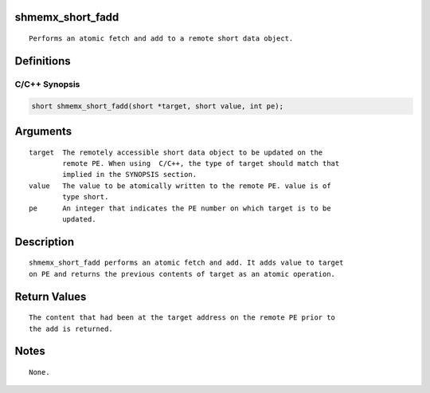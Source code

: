 shmemx_short_fadd
=================

::

   Performs an atomic fetch and add to a remote short data object.

Definitions
===========

C/C++ Synopsis
--------------

.. code:: bash

   short shmemx_short_fadd(short *target, short value, int pe);

Arguments
=========

::

   target  The remotely accessible short data object to be updated on the
           remote PE. When using  C/C++, the type of target should match that
           implied in the SYNOPSIS section.
   value   The value to be atomically written to the remote PE. value is of
           type short.
   pe      An integer that indicates the PE number on which target is to be
           updated.

Description
===========

::

   shmemx_short_fadd performs an atomic fetch and add. It adds value to target
   on PE and returns the previous contents of target as an atomic operation.

Return Values
=============

::

   The content that had been at the target address on the remote PE prior to
   the add is returned.

Notes
=====

::

   None.
